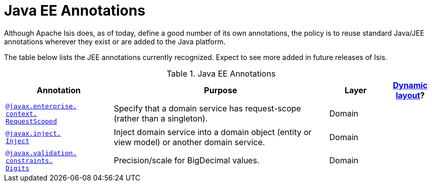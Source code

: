 [[_ug_reference-annotations_aaa_jee]]
= Java EE Annotations
:Notice: Licensed to the Apache Software Foundation (ASF) under one or more contributor license agreements. See the NOTICE file distributed with this work for additional information regarding copyright ownership. The ASF licenses this file to you under the Apache License, Version 2.0 (the "License"); you may not use this file except in compliance with the License. You may obtain a copy of the License at. http://www.apache.org/licenses/LICENSE-2.0 . Unless required by applicable law or agreed to in writing, software distributed under the License is distributed on an "AS IS" BASIS, WITHOUT WARRANTIES OR  CONDITIONS OF ANY KIND, either express or implied. See the License for the specific language governing permissions and limitations under the License.
:_basedir: ../
:_imagesdir: images/


Although Apache Isis does, as of today, define a good number of its own annotations, the policy is to reuse standard Java/JEE annotations wherever they exist or are added to the Java platform.

The table below lists the JEE annotations currently recognized.  Expect to see more added in future releases of Isis.


.Java EE Annotations
[cols="2,4a,1,1", options="header"]
|===
|Annotation
|Purpose
|Layer
|xref:_ug_reference-object-layout_dynamic[Dynamic layout]?

|xref:_ug_reference-annotations_manpage-RequestScoped[`@javax.enterprise.` +
`context.` +
`RequestScoped`]
|Specify that a domain service has request-scope (rather than a singleton).
|Domain
|

|xref:_ug_reference-annotations_manpage-Inject[`@javax.inject.` +
`Inject`]
|Inject domain service into a domain object (entity or view model) or another domain service.
|Domain
|

|xref:_ug_reference-annotations_manpage-Digits[`@javax.validation.` +
`constraints.` +
`Digits`]
|Precision/scale for BigDecimal values.
|Domain
|

|===



